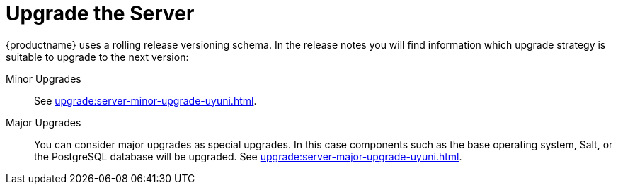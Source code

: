 [[server-upgrade-intro]]
= Upgrade the Server

{productname} uses a rolling release versioning schema.
In the release notes you will find information which upgrade strategy is suitable to upgrade to the next version:

Minor Upgrades::
See xref:upgrade:server-minor-upgrade-uyuni.adoc[].

Major Upgrades::
You can consider major upgrades as special upgrades.
In this case components such as the base operating system, Salt, or the PostgreSQL database will be upgraded.
See xref:upgrade:server-major-upgrade-uyuni.adoc[].
